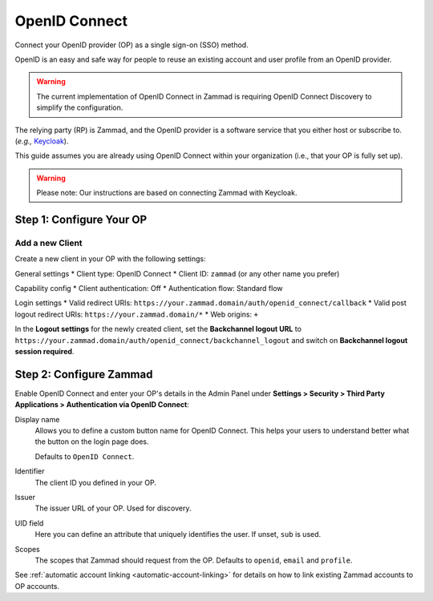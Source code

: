 OpenID Connect
==============

Connect your OpenID provider (OP) as a single sign-on (SSO) method.

OpenID is an easy and safe way for people to reuse an existing account and user profile from an OpenID provider.

.. warning:: The current implementation of OpenID Connect in Zammad is requiring OpenID Connect Discovery to simplify the configuration.

The relying party (RP) is Zammad, and the OpenID provider is a software service that you either host or subscribe to. (*e.g.,* `Keycloak <https://www.keycloak.org/>`_).

This guide assumes you are already using OpenID Connect within your organization (i.e., that your OP is fully set up).

.. warning:: Please note: Our instructions are based on connecting Zammad with Keycloak.

Step 1: Configure Your OP
--------------------------

Add a new Client
^^^^^^^^^^^^^^^^

Create a new client in your OP with the following settings:

General settings
* Client type: OpenID Connect
* Client ID: ``zammad`` (or any other name you prefer)

Capability config
* Client authentication: Off
* Authentication flow: Standard flow

Login settings
* Valid redirect URIs: ``https://your.zammad.domain/auth/openid_connect/callback``
* Valid post logout redirect URIs: ``https://your.zammad.domain/*``
* Web origins: ``+``

In the **Logout settings** for the newly created client, set the **Backchannel logout URL** to ``https://your.zammad.domain/auth/openid_connect/backchannel_logout`` and switch on **Backchannel logout session required**.

Step 2: Configure Zammad
------------------------

Enable OpenID Connect and enter your OP's details in the Admin Panel under **Settings > Security > Third Party Applications > Authentication via OpenID Connect**:

.. image:: /images/settings/security/third-party/openid-connect/zammad_connect_oidc_thirdparty_general.png
   :alt: Example configuration of OpenID Connect
   :scale: 60%
   :align: center

Display name
   Allows you to define a custom button name for OpenID Connect. This helps your users to understand better what the button on the login page does.

   Defaults to ``OpenID Connect``.

Identifier
    The client ID you defined in your OP.

Issuer
    The issuer URL of your OP. Used for discovery.

UID field
   Here you can define an attribute that uniquely identifies the user. If unset, ``sub`` is used.

Scopes
    The scopes that Zammad should request from the OP. Defaults to ``openid``, ``email`` and ``profile``.

See :ref:`automatic account linking <automatic-account-linking>` for details on how to link existing Zammad accounts to OP accounts.
